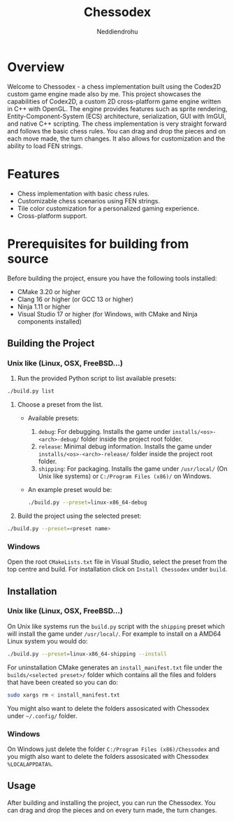 #+author: Neddiendrohu
#+title: Chessodex

* Overview
Welcome to Chessodex - a chess implementation built using the Codex2D custom game engine made also by me. This project showcases the capabilities of Codex2D, a custom 2D cross-platform game engine written in C++ with OpenGL. The engine provides features such as sprite rendering, Entity-Component-System (ECS) architecture, serialization, GUI with ImGUI, and native C++ scripting.
The chess implementation is very straight forward and follows the basic chess rules. You can drag and drop the pieces and on each move made, the turn changes.
It also allows for customization and the ability to load FEN strings.

* Features
- Chess implementation with basic chess rules.
- Customizable chess scenarios using FEN strings.
- Tile color customization for a personalized gaming experience.
- Cross-platform support.

* Prerequisites for building from source
Before building the project, ensure you have the following tools installed:

- CMake 3.20 or higher
- Clang 16 or higher (or GCC 13 or higher)
- Ninja 1.11 or higher
- Visual Studio 17 or higher (for Windows, with CMake and Ninja components installed)

** Building the Project
*** Unix like (Linux, OSX, FreeBSD...)
1. Run the provided Python script to list available presets:
#+begin_src bash
./build.py list
#+end_src

2. Choose a preset from the list.
    - Available presets:
        1. =debug=: For debugging. Installs the game under =installs/<os>-<arch>-debug/= folder inside the project root folder.
        2. =release=: Minimal debug information. Installs the game under =installs/<os>-<arch>-release/= folder inside the project root folder.
        3. =shipping=: For packaging. Installs the game under =/usr/local/= (On Unix like systems) or =C:/Program Files (x86)/= on Windows.

    - An example preset would be:
      #+begin_src bash
      ./build.py --preset=linux-x86_64-debug
      #+end_src

3. Build the project using the selected preset:
#+begin_src bash
./build.py --preset=<preset name>
#+end_src

*** Windows
Open the root =CMakeLists.txt= file in Visual Studio, select the preset from the top centre
and build.
For installation click on =Install Chessodex= under =build=.

** Installation
*** Unix like (Linux, OSX, FreeBSD...)
On Unix like systems run the =build.py= script with the =shipping= preset which will install the
game under =/usr/local/=.
For example to install on a AMD64 Linux system you would do:
#+begin_src bash
./build.py --preset=linux-x86_64-shipping --install
#+end_src

For uninstallation CMake generates an =install_manifest.txt= file under the =builds/<selected preset>/= folder which contains all the files and folders that have been created so you can do:
#+begin_src bash
sudo xargs rm < install_manifest.txt
#+end_src

You might also want to delete the folders assosicated with Chessodex under =~/.config/= folder.

*** Windows
On Windows just delete the folder =C:/Program Files (x86)/Chessodex= and you migth also want to delete the folders assosicated with Chessodex =%LOCALAPPDATA%=.

** Usage
After building and installing the project, you can run the Chessodex.
You can drag and drop the pieces and on every turn made, the turn changes.
